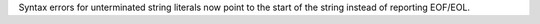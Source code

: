 Syntax errors for unterminated string literals now point to the start
of the string instead of reporting EOF/EOL.
